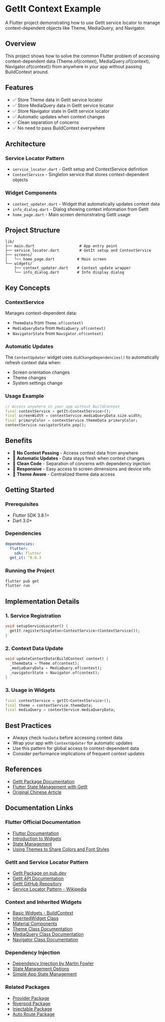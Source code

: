 * GetIt Context Example
:PROPERTIES:
:CUSTOM_ID: get-it-context-example
:END:

A Flutter project demonstrating how to use GetIt service locator to manage context-dependent objects like Theme, MediaQuery, and Navigator.

** Overview
:PROPERTIES:
:CUSTOM_ID: overview
:END:

This project shows how to solve the common Flutter problem of accessing context-dependent data (Theme.of(context), MediaQuery.of(context), Navigator.of(context)) from anywhere in your app without passing BuildContext around.

** Features
:PROPERTIES:
:CUSTOM_ID: features
:END:

- ✅ Store Theme data in GetIt service locator
- ✅ Store MediaQuery data in GetIt service locator
- ✅ Store Navigator state in GetIt service locator
- ✅ Automatic updates when context changes
- ✅ Clean separation of concerns
- ✅ No need to pass BuildContext everywhere

** Architecture
:PROPERTIES:
:CUSTOM_ID: architecture
:END:

*** Service Locator Pattern
- =service_locator.dart= - GetIt setup and ContextService definition
- =ContextService= - Singleton service that stores context-dependent objects

*** Widget Components
- =context_updater.dart= - Widget that automatically updates context data
- =info_dialog.dart= - Dialog showing context information from GetIt
- =home_page.dart= - Main screen demonstrating GetIt usage

** Project Structure
:PROPERTIES:
:CUSTOM_ID: project-structure
:END:

#+BEGIN_EXAMPLE
lib/
├── main.dart                    # App entry point
├── service_locator.dart         # GetIt setup and ContextService
├── screens/
│   └── home_page.dart          # Main screen
└── widgets/
    ├── context_updater.dart    # Context update wrapper
    └── info_dialog.dart        # Info display dialog
#+END_EXAMPLE

** Key Concepts
:PROPERTIES:
:CUSTOM_ID: key-concepts
:END:

*** ContextService
Manages context-dependent data:
- =ThemeData= from =Theme.of(context)=
- =MediaQueryData= from =MediaQuery.of(context)=
- =NavigatorState= from =Navigator.of(context)=

*** Automatic Updates
The =ContextUpdater= widget uses =didChangeDependencies()= to automatically refresh context data when:
- Screen orientation changes
- Theme changes
- System settings change

*** Usage Example
#+BEGIN_SRC dart
// Access anywhere in your app without BuildContext
final contextService = getIt<ContextService>();
final screenWidth = contextService.mediaQueryData.size.width;
final primaryColor = contextService.themeData.primaryColor;
contextService.navigatorState.pop();
#+END_SRC

** Benefits
:PROPERTIES:
:CUSTOM_ID: benefits
:END:

- 🚀 *No Context Passing* - Access context data from anywhere
- 🔄 *Automatic Updates* - Data stays fresh when context changes
- 🧹 *Clean Code* - Separation of concerns with dependency injection
- 📱 *Responsive* - Easy access to screen dimensions and device info
- 🎨 *Theme Aware* - Centralized theme data access

** Getting Started
:PROPERTIES:
:CUSTOM_ID: getting-started
:END:

*** Prerequisites
- Flutter SDK 3.8.1+
- Dart 3.0+

*** Dependencies
#+BEGIN_SRC yaml
dependencies:
  flutter:
    sdk: flutter
  get_it: ^8.0.3
#+END_SRC

*** Running the Project
#+BEGIN_SRC bash
flutter pub get
flutter run
#+END_SRC

** Implementation Details
:PROPERTIES:
:CUSTOM_ID: implementation-details
:END:

*** 1. Service Registration
#+BEGIN_SRC dart
void setupServiceLocator() {
  getIt.registerSingleton<ContextService>(ContextService());
}
#+END_SRC

*** 2. Context Data Update
#+BEGIN_SRC dart
void updateContextData(BuildContext context) {
  _themeData = Theme.of(context);
  _mediaQueryData = MediaQuery.of(context);
  _navigatorState = Navigator.of(context);
}
#+END_SRC

*** 3. Usage in Widgets
#+BEGIN_SRC dart
final contextService = getIt<ContextService>();
final theme = contextService.themeData;
final mediaQuery = contextService.mediaQueryData;
#+END_SRC

** Best Practices
:PROPERTIES:
:CUSTOM_ID: best-practices
:END:

- Always check =hasData= before accessing context data
- Wrap your app with =ContextUpdater= for automatic updates
- Use this pattern for global access to context-dependent data
- Consider performance implications of frequent context updates

** References
:PROPERTIES:
:CUSTOM_ID: references
:END:

- [[https://pub.dev/packages/get_it][GetIt Package Documentation]]
- [[https://docs.flutter.dev/development/data-and-backend/state-mgmt/options#getit][Flutter State Management with GetIt]]
- [[https://mp.weixin.qq.com/s/fJIwC4Ot_Eo7qkCoKHCUlA][Original Chinese Article]]

** Documentation Links
:PROPERTIES:
:CUSTOM_ID: documentation-links
:END:

*** Flutter Official Documentation
- [[https://docs.flutter.dev/][Flutter Documentation]]
- [[https://docs.flutter.dev/development/ui/widgets-intro][Introduction to Widgets]]
- [[https://docs.flutter.dev/development/data-and-backend/state-mgmt][State Management]]
- [[https://docs.flutter.dev/cookbook/design/themes][Using Themes to Share Colors and Font Styles]]

*** GetIt and Service Locator Pattern
- [[https://pub.dev/packages/get_it][GetIt Package on pub.dev]]
- [[https://pub.dev/documentation/get_it/latest/][GetIt API Documentation]]
- [[https://github.com/fluttercommunity/get_it][GetIt GitHub Repository]]
- [[https://en.wikipedia.org/wiki/Service_locator_pattern][Service Locator Pattern - Wikipedia]]

*** Context and Inherited Widgets
- [[https://docs.flutter.dev/development/ui/widgets-intro#basic-widgets][Basic Widgets - BuildContext]]
- [[https://api.flutter.dev/flutter/widgets/InheritedWidget-class.html][InheritedWidget Class]]
- [[https://docs.flutter.dev/development/ui/widgets-intro#using-material-components][Material Components]]
- [[https://api.flutter.dev/flutter/material/Theme-class.html][Theme Class Documentation]]
- [[https://api.flutter.dev/flutter/widgets/MediaQuery-class.html][MediaQuery Class Documentation]]
- [[https://api.flutter.dev/flutter/widgets/Navigator-class.html][Navigator Class Documentation]]

*** Dependency Injection
- [[https://martinfowler.com/articles/injection.html][Dependency Injection by Martin Fowler]]
- [[https://docs.flutter.dev/development/data-and-backend/state-mgmt/options][State Management Options]]
- [[https://flutter.dev/docs/development/data-and-backend/state-mgmt/simple][Simple App State Management]]

*** Related Packages
- [[https://pub.dev/packages/provider][Provider Package]]
- [[https://pub.dev/packages/riverpod][Riverpod Package]]
- [[https://pub.dev/packages/injectable][Injectable Package]]
- [[https://pub.dev/packages/auto_route][Auto Route Package]]
